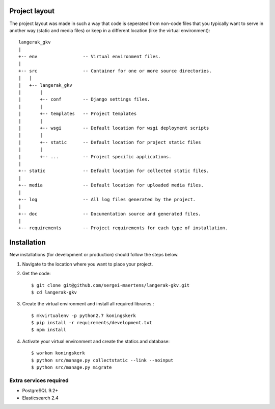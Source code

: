 Project layout
==============

The project layout was made in such a way that code is seperated from non-code
files that you typically want to serve in another way (static and media files)
or keep in a different location (like the virtual environment)::

    langerak_gkv
    |
    +-- env                 -- Virtual environment files.
    |
    +-- src                 -- Container for one or more source directories.
    |   |
    |   +-- langerak_gkv
    |       |
    |       +-- conf        -- Django settings files.
    |       |
    |       +-- templates   -- Project templates
    |       |
    |       +-- wsgi        -- Default location for wsgi deployment scripts
    |       |
    |       +-- static      -- Default location for project static files
    |       |
    |       +-- ...         -- Project specific applications.
    |
    +-- static              -- Default location for collected static files.
    |
    +-- media               -- Default location for uploaded media files.
    |
    +-- log                 -- All log files generated by the project.
    |
    +-- doc                 -- Documentation source and generated files.
    |
    +-- requirements        -- Project requirements for each type of installation.


Installation
============

New installations (for development or production) should follow the steps
below.

1. Navigate to the location where you want to place your project.

2. Get the code::

    $ git clone git@github.com/sergei-maertens/langerak-gkv.git
    $ cd langerak-gkv

3. Create the virtual environment and install all required libraries.::

    $ mkvirtualenv -p python2.7 koningskerk
    $ pip install -r requirements/development.txt
    $ npm install

4. Activate your virtual environment and create the statics and database::

    $ workon koningskerk
    $ python src/manage.py collectstatic --link --noinput
    $ python src/manage.py migrate

Extra services required
-----------------------

* PostgreSQL 9.2+
* Elasticsearch 2.4
